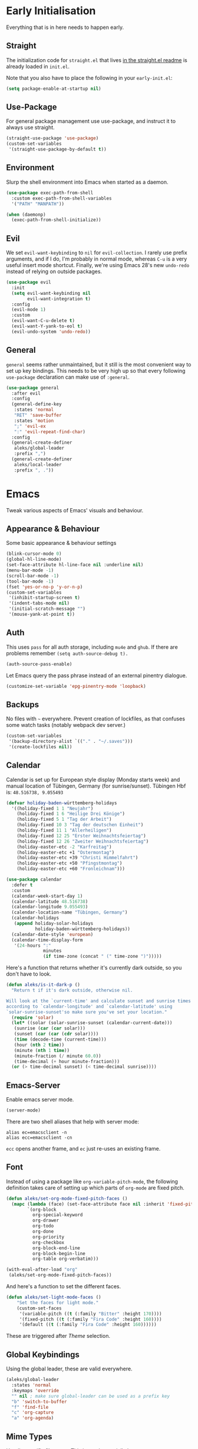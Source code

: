 * Early Initialisation

Everything that is in here needs to happen early.

** Straight
The initialization code for =straight.el= that lives [[https://github.com/raxod502/straight.el#getting-started][in the straight.el readme]] is already loaded in =init.el=.

Note that you also have to place the following in your =early-init.el=:

#+begin_src emacs-lisp :tangle no
  (setq package-enable-at-startup nil)
#+end_src

** Use-Package

For general package management use use-package, and instruct it to always use straight.

#+begin_src emacs-lisp
  (straight-use-package 'use-package)
  (custom-set-variables
   '(straight-use-package-by-default t))
#+end_src

** Environment

Slurp the shell environment into Emacs when started as a daemon.

#+begin_src emacs-lisp
  (use-package exec-path-from-shell
    :custom exec-path-from-shell-variables
    '("PATH" "MANPATH"))

  (when (daemonp)
    (exec-path-from-shell-initialize))
#+end_src

** Evil

We set =evil-want-keybinding= to =nil= for =evil-collection=. I rarely use prefix arguments, and if I do, I'm probably in normal mode, whereas =C-u= is a very useful insert mode shortcut. Finally, we're using Emacs 28's new =undo-redo= instead of relying on outside packages.

#+begin_src emacs-lisp
  (use-package evil
    :init
    (setq evil-want-keybinding nil
          evil-want-integration t)
    :config
    (evil-mode 1)
    :custom
    (evil-want-C-u-delete t)
    (evil-want-Y-yank-to-eol t)
    (evil-undo-system 'undo-redo))
#+end_src

** General
=general= seems rather unmaintained, but it still is the most convenient way to set up key bindings. This needs to be very high up so that every following =use-package= declaration can make use of =:general=.

#+begin_src emacs-lisp
  (use-package general
    :after evil
    :config
    (general-define-key
     :states 'normal
     "RET" 'save-buffer
     :states 'motion
     ";" 'evil-ex
     ":" 'evil-repeat-find-char)
    :config
    (general-create-definer
     aleks/global-leader
     :prefix ",")
    (general-create-definer
     aleks/local-leader
     :prefix ", ."))
#+end_src

* Emacs

Tweak various aspects of Emacs' visuals and behaviour.

** Appearance & Behaviour

Some basic appearance & behaviour settings

#+begin_src emacs-lisp
  (blink-cursor-mode 0)
  (global-hl-line-mode)
  (set-face-attribute hl-line-face nil :underline nil)
  (menu-bar-mode -1)
  (scroll-bar-mode -1)
  (tool-bar-mode -1)
  (fset 'yes-or-no-p 'y-or-n-p)
  (custom-set-variables
   '(inhibit-startup-screen t)
   '(indent-tabs-mode nil)
   '(initial-scratch-message "")
   '(mouse-yank-at-point t))
#+end_src

** Auth
This uses =pass= for all auth storage, including =mu4e= and =ghub=. If there are problems remember =(setq auth-source-debug t).=

#+begin_src emacs-lisp
  (auth-source-pass-enable)
#+end_src

Let Emacs query the pass phrase instead of an external pinentry dialogue.

#+begin_src emacs-lisp
  (customize-set-variable 'epg-pinentry-mode 'loopback)
#+end_src

** Backups

No files with =~= everywhere. Prevent creation of lockfiles, as that confuses some watch tasks (notably webpack dev server.)

#+BEGIN_SRC emacs-lisp
  (custom-set-variables
   '(backup-directory-alist `(("." . "~/.saves")))
   '(create-lockfiles nil))
#+END_SRC

** Calendar
Calendar is set up for European style display (Monday starts week) and manual location of Tübingen, Germany (for sunrise/sunset).
Tübingen Hbf is: =48.516738, 9.055493=

#+BEGIN_SRC emacs-lisp
  (defvar holiday-baden-württemberg-holidays
    '((holiday-fixed 1 1 "Neujahr")
      (holiday-fixed 1 6 "Heilige Drei Könige")
      (holiday-fixed 5 1 "Tag der Arbeit")
      (holiday-fixed 10 3 "Tag der deutschen Einheit")
      (holiday-fixed 11 1 "Allerheiligen")
      (holiday-fixed 12 25 "Erster Weihnachtsfeiertag")
      (holiday-fixed 12 26 "Zweiter Weihnachtsfeiertag")
      (holiday-easter-etc -2 "Karfreitag")
      (holiday-easter-etc +1 "Ostermontag")
      (holiday-easter-etc +39 "Christi Himmelfahrt")
      (holiday-easter-etc +50 "Pfingstmontag")
      (holiday-easter-etc +60 "Fronleichnam")))
  
  (use-package calendar
    :defer t
    :custom
    (calendar-week-start-day 1)
    (calendar-latitude 48.516738)
    (calendar-longitude 9.055493)
    (calendar-location-name "Tübingen, Germany")
    (calendar-holidays
     (append holiday-solar-holidays
             holiday-baden-württemberg-holidays))
    (calendar-date-style 'european)
    (calendar-time-display-form
     '(24-hours ":"
                minutes
                (if time-zone (concat " (" time-zone ")")))))
  
#+END_SRC

Here's a function that returns whether it's currently dark outside, so you don't have to look.

#+begin_src emacs-lisp
  (defun aleks/is-it-dark-p ()
    "Return t if it's dark outside, otherwise nil.

  Will look at the `current-time' and calculate sunset and sunrise times
  according to `calendar-longitude' and `calendar-latitude' using
  `solar-sunrise-sunset'so make sure you've set your location."
    (require 'solar)
    (let* ((solar (solar-sunrise-sunset (calendar-current-date)))
	 (sunrise (car (car solar)))
	 (sunset (car (car (cdr solar))))
	 (time (decode-time (current-time)))
	 (hour (nth 2 time))
	 (minute (nth 1 time))
	 (minute-fraction (/ minute 60.0))
	 (time-decimal (+ hour minute-fraction)))
    (or (> time-decimal sunset) (< time-decimal sunrise))))
#+end_src

** Emacs-Server

Enable emacs server mode.

#+begin_src emacs-lisp
  (server-mode)
#+end_src

There are two shell aliases that help with server mode:

#+begin_src shell
  alias ec=emacsclient -n
  alias ecc=emacsclient -cn
#+end_src

=ecc= opens another frame, and =ec= just re-uses an existing frame.
** Font

Instead of using a package like =org-variable-pitch-mode=, the
following definition takes care of setting up which parts of
=org-mode= are fixed pitch.

#+begin_src emacs-lisp
  (defun aleks/set-org-mode-fixed-pitch-faces ()
    (mapc (lambda (face) (set-face-attribute face nil :inherit 'fixed-pitch))
          `(org-block
            org-special-keyword
            org-drawer
            org-todo
            org-done
            org-priority
            org-checkbox
            org-block-end-line
            org-block-begin-line
            org-table org-verbatim)))

  (with-eval-after-load "org"
   (aleks/set-org-mode-fixed-pitch-faces))
#+end_src

And here's a function to set the different faces.

#+begin_src emacs-lisp
  (defun aleks/set-light-mode-faces ()
      "Set the faces for light mode."
      (custom-set-faces
       '(variable-pitch ((t (:family "Bitter" :height 170))))
       '(fixed-pitch ((t (:family "Fira Code" :height 160))))
       '(default ((t (:family "Fira Code" :height 160))))))
#+end_src

These are triggered after [[Theme]] selection.

** Global Keybindings

Using the global leader, these are valid everywhere.

#+begin_src emacs-lisp
  (aleks/global-leader
    :states 'normal
    :keymaps 'override
    "" nil ; make sure global-leader can be used as a prefix key
    "b" 'switch-to-buffer
    "f" 'find-file
    "c" 'org-capture
    "a" 'org-agenda)
#+end_src



** Mime Types

Handle specific file types. This is used especially by =ein-python=.

#+begin_src emacs-lisp
  (custom-set-variables
   '(mailcap-user-mime-data
     '((viewer . "eog %s")
       (type . "image/.*"))))
#+end_src

** Mode Line

An experimental minimalist modeline. I've always been too lazy to write my own.

#+begin_src emacs-lisp
  (use-package nano-modeline
    :straight (:type git :host github :repo "rougier/nano-modeline")
    :config (nano-modeline-mode)
    :custom (nano-modeline-position 'bottom))
#+end_src

** Text buffers

When reading text, the buffer shouldn't get too wide. Olivetti mode takes care of that.

#+begin_src emacs-lisp
  (use-package olivetti)
#+end_src

Text mode buffers have spell check enabled, are narrowed, and use variable pitch and word wrap.

#+begin_src emacs-lisp
  (defun aleks/text-mode-hook ()
    (flyspell-mode)
    (visual-line-mode)
    (variable-pitch-mode)
    (olivetti-mode))
  
  (add-hook 'text-mode-hook 'aleks/text-mode-hook)
#+end_src

** Theme

Use Prot's awesome Modus theme, vivendi by default. They're built-in
to Emacs now, but we're loading the latest version here.

#+begin_src emacs-lisp
  (use-package modus-themes
    :init
    ;; Add all your customizations prior to loading the themes
    (setq modus-themes-italic-constructs t
          modus-themes-bold-constructs t
          modus-themes-region '(bg-only no-extend)
          modus-themes-scale-headings t
          modus-themes-slanted-constructs t
          modus-themes-scale-1 1.1
          modus-themes-scale-2 1.2
          modus-themes-scale-3 1.3
          modus-themes-scale-4 1.4
          modus-themes-scale-5 1.5)

    ;; Load the theme files before enabling a theme
    (modus-themes-load-themes)
    :config
    (modus-themes-load-vivendi)
    (aleks/set-light-mode-faces))
#+end_src

** Utility functions

*** Append to =org-babel-load-languages=

I'd like to append to =org-babel-load-languages= right from a =use-package= =:config= declaration, to keep configuration neat. The following macro loads the Org Babel definition and appends it to =org-babel-load-languages=, instead of overwriting the content of the variable. Accepts a list in the form ='((R . t))=.

#+begin_src emacs-lisp
  (defmacro aleks/org-babel-load-languages (list)
    "Load the language definitions in LIST and add them to `org-babel-load-languages'."
    `(org-babel-do-load-languages
      'org-babel-load-languages
      (append org-babel-load-languages ,list)))
#+end_src

* Major Modes

A list of supported major modes and their configuration.

** CSS
#+BEGIN_SRC emacs-lisp
  (use-package css-mode
    :mode "\\.css$"
    :custom (css-indent-offset 2))
  (use-package scss-mode
    :mode ("\\.scss$" "\\.sass$"))
#+END_SRC

** CSV

#+BEGIN_SRC emacs-lisp
  (use-package csv-mode
    :mode "\\.[ct]sv$")
#+END_SRC

** Docker

#+BEGIN_SRC emacs-lisp
  (use-package dockerfile-mode :mode "Dockerfile")
#+END_SRC

** Fish

#+BEGIN_SRC emacs-lisp
  (use-package fish-mode
    :mode "\\.fish$")
#+END_SRC

** Graphql

#+BEGIN_SRC emacs-lisp
  (use-package request)

  (use-package graphql-mode
    :load-path "~/src/graphql-mode/"
    :mode "\\.graphql$"
    :custom (graphql-indent-level 4))
#+END_SRC

** Graphviz

Add =graphviz-dot-mode= to facilitate writing of graphviz graphs

#+begin_src emacs-lisp
  (use-package graphviz-dot-mode)
#+end_src

Also add =ob-dot= to embed graphs in Org mode

#+begin_src emacs-lisp
  (aleks/org-babel-load-languages '((dot . t)))
#+end_src

** Groovy

#+BEGIN_SRC emacs-lisp
  (use-package groovy-mode
    :mode "build\\.gradle" "\\.groovy$")
#+END_SRC


** Haskell

#+BEGIN_SRC emacs-lisp
  (use-package haskell-mode
    :mode "\\.hs$")
#+END_SRC

** Json
#+BEGIN_SRC emacs-lisp
  (use-package json-mode
    :mode "\\.json$"
    :config
    (add-to-list 'flycheck-disabled-checkers 'json-python-json))
#+END_SRC

** Kotlin

Only basic support :(

#+BEGIN_SRC emacs-lisp
  (use-package kotlin-mode
    :mode "\\.kt$")
#+END_SRC

** Ledger

The function =browse-amazon-history-at-point= is useful to get to the Amazon order number from the bank statement itself. Helps with categorisation.

#+BEGIN_SRC emacs-lisp
  (defun browse-amazon-history-at-point ()
    "Open amazon.de order history.  The search term is `thing-at-point'."
    (interactive)
    (browse-url (concat "https://www.amazon.de/gp/your-account/order-history/?search=" (thing-at-point 'symbol 'no-props))))

  (use-package ledger-mode
    :mode "hledger\\.journal$" "\\.ledger$"
    :general
    (aleks/local-leader :states 'normal :keymaps 'ledger-mode-map
             "a" 'browse-amazon-history-at-point
             "p" 'browse-paypal-history-at-point))

  (use-package flycheck-ledger
    :after flycheck ledger-mode)
#+END_SRC

** Lua

#+BEGIN_SRC emacs-lisp
  (use-package lua-mode
    :mode "\\.lua$"
    :interpreter "lua")
#+END_SRC

** Markdown

#+BEGIN_SRC emacs-lisp
  (use-package markdown-mode
    :mode "\\.md$"
    :custom (markdown-fontify-code-blocks-natively t))
#+END_SRC

** Org

Loading org already happened in =init.el=.

*** Agenda

The most important files get their own variables.

#+begin_src emacs-lisp
  (defcustom org-directory (concat (file-name-as-directory (getenv "HOME")) "org") "Org directory.")
  (defcustom my-org-main-file (concat (file-name-as-directory org-directory) "main.org") "Personal Org agenda file.")
  (defcustom my-org-work-file (concat (file-name-as-directory org-directory) "work.org") "Professional Org agenda file.")
#+end_src

Add diary and agenda files.

#+begin_src emacs-lisp
  (custom-set-variables
   '(org-agenda-include-diary t)
   '(org-agenda-files `(,my-org-main-file ,my-org-work-file))
   '(diary-file (concat (file-name-as-directory org-directory) "diary")))
#+end_src

*** Babel

Tangle every block by default.

#+begin_src emacs-lisp
  (add-to-list 'org-babel-default-header-args '(:tangle . "yes"))
#+end_src

Redisplay images after code block evaluation. Handy if the result of your computation is an image: it'll pop up immediately.

#+begin_src emacs-lisp
  (add-hook 'org-babel-after-execute-hook 'org-redisplay-inline-images)
#+end_src

*** Capture

Capture templates:

#+begin_src emacs-lisp
  (defun join-lines (strings)
    "Join STRINGS with newlines."
    (string-join strings "\n"))
  (customize-set-variable
   'org-capture-templates
   `(("c" "Add to today" entry
      (file+regexp my-org-main-file "Week [0-9][0-9]?")
      ,(join-lines
        '("* TODO %?"
          "SCHEDULED: %t"
          ":PROPERTIES:"
          ":CREATED: %U"
          ":END:"
          "")))
     ("W" "Plan Week" entry (file my-org-main-file)
      ,(join-lines
        '("* Week %(aleks/get-next-week-number)"
          "** TODO Prepare Cat Meds"
          "** TODO Clean Bathroom"
          "** TODO Weekly Review"
          "** TODO Vacuum & Mop"
          "** TODO Make Yogurt"
          "** TODO Feed Sourdough")))
     ("s" "Add task to sprint" entry
      (file+headline my-org-work-file "Tasks")
      ,(join-lines
        '("* TODO %?"
          "SCHEDULED: %t"
          ":PROPERTIES:"
          ":CREATED: %U"
          ":REFERENCE: %f"
          ":END:"
          ""
          "%i")))
     ("j" "Add MP Jira ticket" entry
      (file+headline my-org-work-file "Tasks")
      ,(join-lines
        '("* TODO %(xjira-org-capture-issue \"KNUTH\") %(xjira-get 'issue) %(xjira-get 'title)"
          "SCHEDULED: %t"
          ":PROPERTIES:"
          ":REFERENCE: %(eval xjira-host)/browse/%(xjira-get 'issue)"
          ":Reporter: %(xjira-get 'reporter)"
          ":Parent: [[%(eval xjira-host)/browse/%(xjira-get 'parent)][%(xjira-get 'parent-title)]]"
          ":END:"
          ""
          "%(xjira-get 'description)")))
     ("m" "Add meeting" entry
      (file+headline my-org-work-file "Meetings")
      ,(join-lines
        '("* MEET %?"
          "SCHEDULED: %^T"
          ":PROPERTIES:"
          ":REFERENCE:"
          ":END:")))
     ("S" "Sprint" entry (file my-org-work-file)
      ,(join-lines
        '("* Sprint %^{Title}"
          "** Meetings"
          "*** MEET Sprint Review"
          "SCHEDULED: %(aleks/org-active-timestamp-from-gregorian (aleks/next-sprint-review-day) '(15 30))"
          "*** MEET Retro"
          "SCHEDULED: %(aleks/org-active-timestamp-from-gregorian (aleks/next-sprint-planning-day) '(9 00))"
          "*** MEET Next sprint SP1"
          "SCHEDULED: %(aleks/org-active-timestamp-from-gregorian (aleks/next-sprint-planning-day) '(10 00))"
          "*** MEET Next sprint SP2"
          "SCHEDULED: %(aleks/org-active-timestamp-from-gregorian (aleks/next-sprint-planning-day) '(13 00))"
          "** Tasks"
          "*** TODO Update Metrics"
          "SCHEDULED: %(aleks/org-active-timestamp-from-gregorian (aleks/monday-this-week (aleks/next-sprint-review-day)))"
          ":PROPERTIES:"
          ":REFERENCE: %(eval team-integration-metrics-sheet-link)"
          ":END:"
          "%i%?")))))
#+end_src

*** Citations

Only works with the new (as of summer 2021) org citation support.

#+begin_src emacs-lisp
  (defvar aleks/global-bibliography-files '("~/doc/lib/bib/main.bib"))
  (custom-set-variables
   '(org-cite-global-bibliography aleks/global-bibliography-files))
#+end_src

We install =citeproc= to get the CSL backend.

#+begin_src emacs-lisp
  (use-package citeproc
    :config
    (require 'oc-csl))
#+end_src

We set the export backend to biblatex for latex.

#+begin_src emacs-lisp
  (custom-set-variables
   '(org-cite-export-processors
     '((latex biblatex)
       (t csl))))
#+end_src

*** Contrib

=org-contrib= is its own repo now, so we need to make it available.

#+begin_src emacs-lisp
  (use-package org-contrib
    :config
    (require 'ox-confluence))
#+end_src

*** Customisation

And we set a lot of configuration options for org.

#+begin_src emacs-lisp
  (custom-set-variables
   '(org-tags-column 0) ; alignment broken with variable pitch
   '(org-confirm-babel-evaluate nil) ; don't prompt when evaluating
   '(org-startup-folded t)
   '(org-hide-emphasis-markers t)
   '(org-babel-confirm-evaluate nil)
   '(org-log-into-drawer t)
   '(org-image-actual-width nil) ; Take the width from ORG_ATTRs
   '(org-outline-path-complete-in-steps nil) ; use a flat list instead of hierarchichal steps
   '(org-refile-targets
     '((nil . (:maxlevel . 4)))) ; don't descend more than 4 levels when refiling
   '(org-footnote-section nil)) ; place footnotes in same section
#+end_src

*** Export

Enable export back ends not enabled by default.

#+begin_src emacs-lisp
  (require 'org)
  (customize-set-variable
   'org-export-backends (append org-export-backends '(md)))
#+end_src

*** Evil

The agenda is a pain with evil.

#+begin_src emacs-lisp
  (use-package evil-org
    :config
    (require 'evil-org-agenda)
    (evil-org-agenda-set-keys))
#+end_src

*** Indentation

Indent mode keeps leading spaces out of org text files.

#+begin_src emacs-lisp
  (add-hook 'org-mode-hook #'org-indent-mode)
#+end_src

*** Inline Latex

Render inline LaTeX fragments somewhat bigger, to match the font size.
#+begin_src emacs-lisp
  (plist-put org-format-latex-options :scale 2)
#+end_src

*** Keybindings
**** General

#+begin_src emacs-lisp
  (aleks/local-leader
    :states 'normal
    :keymaps 'org-mode-map
    "'" 'org-edit-special
    "i" 'org-insert-structure-template
    "o" 'org-open-at-point
    "h" 'org-promote-subtree
    "l" 'org-demote-subtree
    "a" 'org-archive-subtree
    "s" 'org-schedule
    "d" 'org-deadline
    "e" 'org-set-effort
    "c c" 'org-clock-in
    "c i" 'org-clock-in
    "c o" 'org-clock-out
    "c g" 'org-clock-goto
    "c x" 'org-clock-cancel)
#+end_src

**** Edit Special

A quicker shortcut for editing special environments in =org=.

#+begin_src emacs-lisp
  (aleks/global-leader :states 'normal :keymaps 'org-mode-map
    "'" 'org-edit-special)
#+end_src

Interaction with special edits.

#+begin_src emacs-lisp
  (general-define-key
   :states 'normal
   :definer 'minor-mode
   :keymaps 'org-src-mode
   "<return>" 'org-edit-src-exit
   "<backspace>" 'org-edit-src-abort)
#+end_src

*** Reveal

#+BEGIN_SRC emacs-lisp
  (use-package ox-reveal
    :custom
    (org-reveal-root "file:///home/aleks/src/talks/reveal.js-4.1.0")
    (org-reveal-hlevel 2))
  (use-package htmlize)
#+END_SRC

*** Visuals

Prettier lists, by substituting bullet points for list item markers.

#+BEGIN_SRC emacs-lisp
  (font-lock-add-keywords
   'org-mode
   '(("^ *\\([-]\\) "
      (0 (prog1 () (compose-region
                    (match-beginning 1)
                    (match-end 1)
                    "•"))))))
#+END_SRC

This hides heading bullets for a cleaner look.

#+BEGIN_SRC emacs-lisp
  (use-package org-bullets
    :hook
    (org-mode . org-bullets-mode)
    :custom
    (org-bullets-bullet-list '(" "))
    (org-fontify-whole-heading-line t)
    (org-pretty-entities t))
#+END_SRC

Org-appear allows easy editing of inline markup when it's hidden.

#+begin_src emacs-lisp
  (use-package org-appear
    :hook (org-mode . org-appear-mode)
    :custom
    (org-appear-autolinks t)
    (org-appear-autosubmarkers t)
    (org-appear-autoemphasis t)
    :straight (org-appear :type git
                :host github
                :repo "awth13/org-appear"))
#+end_src

** PlantUML

=plantuml-mode= doesn't seem actively developed, but then again, PlantUML isn't exactly the latest and greatest either.

#+begin_src emacs-lisp
  (use-package plantuml-mode
    :mode "\\.plantuml\\'"
    :custom
    (plantuml-executable-path "/usr/bin/plantuml")
    (plantuml-default-exec-mode 'executable)
    (org-plantuml-jar-path "/usr/share/plantuml/plantuml.jar")
    :init
    (add-to-list 'org-src-lang-modes '("plantuml" . plantuml))
    (org-babel-do-load-languages 'org-babel-load-languages '((plantuml . t))))
#+end_src

** Protobuf

For Google's =.proto= spec files

#+begin_src emacs-lisp
  (use-package protobuf-mode)

  (defconst aleks/protobuf-style
    '((c-basic-offset . 2)
      (indent-tabs-mode . nil)))

  (add-hook 'protobuf-mode-hook
    (lambda () (c-add-style "mp-protobuf-style" aleks/protobuf-style t)))
#+end_src

** Python

LSP support with MS's server:

#+begin_src emacs-lisp
  (use-package lsp-python-ms
    :custom (lsp-python-ms-auto-install-server t)
    :hook (python-mode . lsp))
#+end_src

Jupyter notebook support (mainly for org.)

#+begin_src emacs-lisp
  (use-package ein
    :custom
    (ein:output-area-inlined-images t)
    :config
    (aleks/org-babel-load-languages '((ein . t))))
#+end_src

Add =elpy=

#+begin_src emacs-lisp
  (use-package elpy
    :defer t
    :init
    (advice-add 'python-mode :before 'elpy-enable))
#+end_src

** R

#+begin_src emacs-lisp
  (use-package ess
    :config
    (aleks/org-babel-load-languages '((R . t))))
#+end_src

** REST

Rest client with org support.

#+begin_src emacs-lisp
  (use-package restclient
    :mode "\\.rest$")

  (use-package ob-restclient
    :after (restclient)
    :config
    (aleks/org-babel-load-languages '((restclient . t))))
#+end_src

** Rust

Rustic mode works well with =rust-analyzer=. Format on save is done with [[Apheleia]] via =rustfmt=.

#+begin_src emacs-lisp
  (use-package rustic
    :hook
    (rustic-mode . lsp)
    :custom
    (rustic-lsp-server 'rust-analyzer)
    (lsp-rust-server 'rust-analyzer)
    (lsp-rust-analyzer-server-command '("~/.local/bin/rust-analyzer")))
#+end_src

** Typescript

Syntax highlighting via tree-sitter.

#+begin_src emacs-lisp
  (use-package typescript-mode
    :hook
    (typescript-mode . lsp)
    :mode "\\.tsx?\\'"
    :custom
    (typescript-indent-level 2))
#+end_src

When looking up React functional components, LSP returns React type signatures from React's own definitions in addition to the definition of the component itself. I'm not terribly interested in those, so we filter them out with a crude heuristic (a certain verbatim type signature and file location).

LSP lacks a general entrypoint to filter these out. See [[https://github.com/emacs-lsp/lsp-mode/issues/2103][this issue]].

#+begin_src emacs-lisp
  (require 'cl-seq)
  (require 'eieio)
  (require 'xref)

  (defun aleks/xref-react-type-definition-p (item)
    "Return t if `item' is a React type definition."
    (and
     (string-match-p "ReactElement<any, any>" (xref-item-summary item))
     (string-suffix-p "@types/react/index.d.ts" (xref-file-location-file (xref-item-location item)))))

  (defun aleks/filter-react-type-definitions (items)
    "Remove React FunctionComponent type definitions from xref-items."
    (cl-remove-if #'aleks/xref-react-type-definition-p items))

  (advice-add 'lsp--locations-to-xref-items :filter-return #'aleks/filter-react-type-definitions)
#+end_src

There's experimental support for inlay hints in typescript language server. The enum inlay hints are so far causing the language server to error out quite often, so they're disabled.

#+begin_src emacs-lisp
  (use-package lsp-mode
    :defer t
    :custom
    (lsp-javascript-display-inlay-hints t)
    (lsp-javascript-display-enum-member-value-hints nil)
    (lsp-javascript-display-parameter-type-hints t)
    (lsp-javascript-display-parameter-name-hints t)
    (lsp-javascript-display-return-type-hints t)
    (lsp-javascript-display-property-declaration-type-hints t)
    (lsp-javascript-display-variable-type-hints t)
    :init
    (set-face-attribute
     'lsp-javascript-inlay-face nil
     :inherit 'variable-pitch
     :foreground "#a8a8a8"
     :height 0.9))
#+end_src

** YAML

#+BEGIN_SRC emacs-lisp
  (use-package yaml-mode :mode "\\.ya?ml$")
#+END_SRC

* Utilities

Various add-ons outside of major mode functionality and Emacs core functionality.

** Apheleia (Auto-format on save)
Use [[https://github.com/raxod502/apheleia][Apheleia]] for on-save-actions, e.g. =prettier=, =black=, =rustfmt=.

=rustfmt= isn't supported out of the box. I've opened a [[https://github.com/raxod502/apheleia/pull/45][PR]]. In the meantime, we define our own.

#+begin_src emacs-lisp
  (use-package apheleia
    :straight (apheleia :type git
                        :host github
                        :repo "raxod502/apheleia")
    :config
    (apheleia-global-mode +1)
    (add-to-list 'apheleia-formatters
                 '(rustfmt  . ("rustfmt" "--unstable-features" "--skip-children" "--quiet" "--emit" "stdout" file)))
    (add-to-list 'apheleia-mode-alist
                 '(rustic-mode . rustfmt)))
#+end_src

** Avy

Jump to arbitrary points in the buffer

#+begin_src emacs-lisp
  (use-package avy
    :custom (avy-all-windows 'all-frames)
    :general
    (:states 'normal
             "g l" 'avy-goto-line
             "g c" 'avy-goto-char))
#+end_src

** Beacon
#+BEGIN_SRC emacs-lisp
  (use-package beacon
    :config
    (beacon-mode 1)
    :custom
    (beacon-blink-delay 0.15)
    (beacon-blink-duration 0.15))
#+END_SRC

** Calculate Sprints

A utility function to calculate the next sprint review's date (usually) from today.

Note that we have to wrap =calendar-day-of-week= even though I've already set =calendar-week-start-day= to =1=, because weekdays are always 0-indexed at Sunday.

#+begin_src emacs-lisp
  (require 'calendar)
  (require 'cal-dst)
  (require 'cal-iso)

  (defun aleks/calendar-day-of-week (arg)
    "Get the day of week for ARG, European style.

  0 for Monday, … 6 for Sunday."
    (let ((anglo-day-of-week (calendar-day-of-week arg)))
      (if (= 0 anglo-day-of-week)
          6
        (- anglo-day-of-week 1))))

  (defun aleks/get-next-week-number ()
    "Return next week's ISO week number, based on `calendar-current-date'."
    (let* ((monday (aleks/monday-this-week (calendar-current-date)))
           (monday-next-week (+ (calendar-absolute-from-gregorian monday) 7))
           (monday-midnight-next-week (calendar-time-from-absolute monday-next-week 0)))
      (format-time-string "%U"  monday-midnight-next-week t)))

  (defun aleks/monday-this-week (&optional origin)
    "Returns the date of the week's monday relative to ORIGIN."
    (let ((start-date (if origin origin (calendar-current-date))))
      (calendar-gregorian-from-absolute
       (- (calendar-absolute-from-gregorian start-date)
          (aleks/calendar-day-of-week start-date)))))

  (defun aleks/next-sprint-review-day (&optional origin)
    "Get the next sprint review (Wednesday in 2 weeks) from ORIGIN or today.

  Returns a calendar date '(MM DD YYYY)."
    (calendar-gregorian-from-absolute
     (+ 2 14 (calendar-absolute-from-gregorian (aleks/monday-this-week origin)))))

  (defun aleks/next-sprint-planning-day (&optional origin)
    "Get the next day after the sprint review from ORIGIN or today.

  Returns a calendar date '(MM DD YYYY)."
    (calendar-gregorian-from-absolute
     (+ 1 (calendar-absolute-from-gregorian
           (aleks/next-sprint-review-day origin)))))

  (defun aleks/org-active-timestamp-from-gregorian (date &optional time)
    "Formats an active org-timestamp from DATE and TIME.

  DATE is the format of `calendar-current-date' time is a list
  '(HH MM) in 24-hour format."
    (let ((seconds (if time
                       (+ (* 60 (nth 1 time)) (* 3600 (car time)))
                     0)))
      (format-time-string
       (if (= seconds 0) "<%Y-%m-%d %a>" "<%Y-%m-%d %a %H:%M>")
       (calendar-time-from-absolute
        (calendar-absolute-from-gregorian date)
        seconds)
       t)))
#+end_src

** Corfu (Completion)

An alternative to =company=.

#+begin_src emacs-lisp
  (use-package corfu
    :custom
    (corfu-auto t)
    (corfu-auto-delay 0.1)
    (corfu-auto-prefix 0)
    (corfu-quit-no-match 'separator)
    (completion-styles '(basic))
    :init
    (global-corfu-mode))

  (use-package kind-icon
    :after corfu
    :custom
    (kind-icon-default-face 'corfu-default)
    :config
    (add-to-list 'corfu-margin-formatters #'kind-icon-margin-formatter))

  (use-package emacs
    :init
    (setq completion-cycle-threshold 3)
    (setq read-extended-command-predicate
          #'command-completion-default-include-p))
#+end_src

** Consult

#+begin_src emacs-lisp
  (use-package consult
    :general
    (aleks/global-leader :states 'normal "b" 'consult-buffer))
#+end_src

** Diff-hl

Display git diff hint in the gutter.

#+BEGIN_SRC emacs-lisp
  (use-package diff-hl
    :hook (magit-post-refresh . diff-hl-magit-post-refresh)
    :config (global-diff-hl-mode)
    :custom (diff-hl-side 'right))
#+END_SRC

** Editorconfig

Read =.editorconfig= files and adjust settings correspondingly.

#+BEGIN_SRC emacs-lisp
  (use-package editorconfig
    :config (editorconfig-mode 1))
#+END_SRC

** Embark
#+begin_src emacs-lisp :tangle no
  (use-package embark
    :general
    ("C-<return>" 'embark-act)
    (aleks/local-leader 'normal "." 'embark-act))
#+end_src

** Emojis
You know you want it, too. 😼 Using =emojify= mostly for Emoji insertion. Display via Noto Color Emoji font. Enable Emojify mode for github style emojis in Forge Post mode.

#+begin_src emacs-lisp
  (set-fontset-font t 'symbol "Noto Color Emoji")
  (set-fontset-font t 'symbol "Symbola" nil 'append)
  
  (use-package emojify
    :hook (forge-post-mode . emojify-mode))
#+end_src

** Evil Collection

With crowd sourced bindings for various packages:

#+begin_src emacs-lisp
  (use-package evil-collection
    :init
    (setq evil-collection-outline-bind-tab-p t)
    :after evil
    :config
    (evil-collection-init
     '(calendar
       flycheck
       magit
       mu4e
       mu4e-conversation
       outline
       rg
       xref)))
#+end_src

** Evil Extensions

Surround bindings for text objects (e.g. =c s b [=.)

#+begin_src emacs-lisp
  (use-package evil-surround
    :config
    (global-evil-surround-mode t))
#+end_src

Swap text objects with one command.  (e.g. =g x w=)

#+begin_src emacs-lisp
  (use-package evil-exchange
    :config (evil-exchange-install))
#+end_src

** Extract Issue Numbers from Branch
Insert the current ticket number if we're on a =KNUTH= feature branch.

#+begin_src emacs-lisp
  (defun buffer-insert-at-end (string)
    "Insert STRING at the maximal point in a buffer."
    (save-excursion
      (goto-char (point-max))
      (end-of-line)
      (insert ?\n string)
      (unless (string-suffix-p "\n" string)
        (insert ?\n))))

  (defun get-knuth-number-from-string (string)
    "Return KNUTH issue number from STRING.
  Return nil if STRING does not contain a KNUTH issue.
  STRING may be nil."
    (if (and string (string-match "\\(KNUTH-[[:digit:]]\+\\)" string))
        (match-string 1 string)
      nil))

  (defun insert-knuth-ticket-number-from-branch ()
    "If we're on a KNUTH feature branch, insert the ticket number."
    (interactive)
    (let ((knuth (get-knuth-number-from-string (magit-get-current-branch))))
      (if (and knuth (not (buffer-line-matches-p (concat "^" knuth)))) (buffer-insert-at-end knuth))))

  (defun buffer-line-matches-p (needle)
    "Return t if the last line matches NEEDLE.
  Ignores comments"
    (save-excursion
      (goto-char 0)
      (search-forward-regexp needle nil 'noerror)))

  (add-hook 'git-commit-setup-hook 'insert-knuth-ticket-number-from-branch)
#+end_src

** Flycheck

#+BEGIN_SRC emacs-lisp
  (use-package flycheck
    :config (global-flycheck-mode))
#+END_SRC

*** Checkdoc in org src edit buffers
=checkdoc= will insist on headers, footers, commentary sections etc. in all your elisp code, including code that's opened with =org-src-edit=, which makes no sense at all. The corresponding function is =checkdoc-comments= and it runs whenever =buffer-file-name= is set. Org src edit buffers do set a file name, so =checkdoc= happily checks their comments. There's no way to exclude just one kind of check, so we just disable checkdoc in =org-src-edit= buffers.

#+begin_src emacs-lisp
  (defun disable-checkdoc ()
    (setq-local flycheck-disabled-checkers '(emacs-lisp-checkdoc)))
  (add-hook 'org-src-mode-hook 'disable-checkdoc)
#+end_src

** Guess-Language

This guesses the language a text is in per-paragraph. This means that you can code switch in your prose writing without having half the text turn up bright red (and *with* functioning spell-check in all languages.)

Currently, only German and English are supported here, as I don't write much else with Emacs.

#+begin_src emacs-lisp
  (use-package guess-language
    :hook (text-mode . (lambda () (guess-language-mode 1)))
    :custom
    (guess-language-languages '(en de))
    (guess-language-langcodes '((en . ("en_GB" "English"))
                                (de . ("de_DE" "German")))))
#+end_src

** LSP

Language Server Protocol support using =lsp-mode=. =read-process-output-max= is set so larger LSP JSON payloads can be processed by Emacs.

#+begin_src emacs-lisp
  (use-package lsp-mode
    :custom
    (read-process-output-max (* 1024 1024))
    (lsp-eslint-validate '("typescript" "svelte"))
    :general
    (:states
     'normal
     "M-RET" 'lsp-execute-code-action))
#+end_src

LSP Ui provides action overlays and other goodies, but can get somewhat intrusive.

#+begin_src emacs-lisp
  (use-package lsp-ui)
#+end_src

** Magit

The best =git= porcelain ever.

#+begin_src emacs-lisp
  (use-package magit
    :general
    (aleks/global-leader
      :states 'normal
      "g s" 'magit-status
      "g f" 'magit-file-dispatch
      "g b" 'magit-blame))
#+end_src

Integration for Github.

#+begin_src emacs-lisp
  (use-package forge
    :after magit)
#+end_src

** Move File and Buffer

Adapted from this [[https://stackoverflow.com/questions/384284/how-do-i-rename-an-open-file-in-emacs][StackOverflow answer]].

#+begin_src emacs-lisp
  (defun rename-file-and-buffer (new-name)
    "Renames both current buffer and file it's visiting to NEW-NAME."
    (interactive "sNew name: ")
    (let ((name (buffer-name))
          (filename (buffer-file-name)))
      (if (buffer-modified-p)
          (message "Buffer is modified, save it first.")
        (if (not filename)
            (message "Buffer '%s' is not visiting a file." name)
          (if (get-buffer new-name)
              (message "A buffer named '%s' already exists." new-name)
            (progn
              (rename-file filename new-name 1)
              (rename-buffer new-name)
              (set-visited-file-name new-name)
              (set-buffer-modified-p nil)))))))
#+end_src

** Mu4e

The context definitions are in =private.org=.

=set-from-line= manages identities: always answer with the =to:= email address when it's to one of my private email addresses. Manage mailing list identities separately (I know of no automatic way, unfortunately.)

#+begin_src emacs-lisp
  (defun aleks/set-from-line ()
    "Set From: address based on To: address of original email.  Also set mailing list addresses."
    (when mu4e-compose-parent-message
      (cond
       ((mu4e-message-contact-field-matches mu4e-compose-parent-message :to "aleks.bg")
        (setq user-mail-address (cdr (car (mu4e-message-field mu4e-compose-parent-message :to)))))
       ((mu4e-message-contact-field-matches mu4e-compose-parent-message :list-post "emacs-orgmode")
        (setq user-mail-address "org@list.aleks.bg")))))

  (defun aleks/sequence-to-directory (&rest args)
    "Turn ARGS into a valid path, each item a segment."
    (mapconcat #'file-name-as-directory args nil))

  (use-package mu4e
    :commands mu4e
    :straight (:host github :files ("build/mu4e/*.el") :repo "djcb/mu" :pre-build (("./autogen.sh") ("ninja" "-C" "build")))
    :config
    (aleks/load-org-file "private.org")
    (evil-set-initial-state 'mu4e-headers-mode 'normal)
    (add-to-list 'mu4e-headers-actions '("in browser" . mu4e-action-view-in-browser) t)
    (add-to-list 'mu4e-view-actions '("in browser" . mu4e-action-view-in-browser) t)
    (require 'org-mu4e)
    :hook
    (mu4e-view-mode . aleks/disable-show-trailing-whitespace)
    (mu4e-headers-mode . aleks/disable-show-trailing-whitespace)
    (mu4e-compose-mode . aleks/set-from-line)
    :custom
    (mu4e-mu-binary
     (concat
      (aleks/sequence-to-directory (getenv "HOME") ".emacs.d" "straight" "repos" "mu" "build" "mu")
      "mu"))
    (shr-color-visible-luminance-min 80)
    (mail-user-agent 'mu4e-user-agent)
    (mu4e-update-interval 60)
    (message-send-mail-function 'smtpmail-send-it)
    (mu4e-use-fancy-chars t)
    (mu4e-attachment-dir "~/Downloads")
    (mu4e-view-show-images t)
    (mu4e-headers-fields '((:human-date . 25)
                           (:flags . 6)
                           (:from . 22)
                           (:thread-subject . nil))))
#+END_SRC

** Multi-cursor

Select something visually, hit =R=, and use =n=, =N=, =<return>=  and =<space>= to select other such regions, then edit them all together seamlessly.

#+BEGIN_SRC emacs-lisp
  (use-package evil-multiedit
    :config
    (evil-ex-define-cmd "ie[dit]" 'evil-multiedit-ex-match)
    :general
    (:states 'visual
             "R" 'evil-multiedit-match-all
             "r" 'evil-multiedit-match-and-next)
    (:states 'normal :prefix ", r"
             "r" 'evil-multiedit-match-and-next
             "R" 'evil-multiedit-match-all)
    (:states 'multiedit
             "RET" 'evil-multiedit-toggle-or-restrict-region
             "n" 'evil-multiedit-next
             "N" 'evil-multiedit-prev
             "M-r" 'evil-multiedit-match-all
             "SPC" 'evil-multiedit-match-and-next
             "S-SPC" 'evil-multiedit-match-and-prev))
#+END_SRC

** Org -Journal

An alternative might be to use =org-roam-dailies= but I saw no benefits so far.

#+begin_src emacs-lisp
  (use-package org-journal)
#+end_src

** Org-Ref

I'm using org-cite nowadays, but org-ref still has important goodies.

#+begin_src emacs-lisp
  (use-package org-ref
    :custom
    (reftex-default-bibliography '("~/doc/lib/bib/main.bib"))
    (org-ref-default-bibliography '("~/doc/lib/bib/main.bib"))
    (org-ref-pdf-directory '("~/doc/lib")))
#+end_src

** Org-Roam

Mostly for lecture notes, ideas for talks, but also random thoughts.

#+begin_src emacs-lisp
  (use-package org-roam
    :init
    (setq org-roam-v2-ack t)
    :custom
    (org-roam-directory (file-truename (concat (file-name-as-directory (getenv "HOME")) "org/roam")))
    :config
    (org-roam-setup))
#+end_src

*** UI

Not very useful, except as a motivation to have the network grow.

#+begin_src emacs-lisp
  (use-package org-roam-ui
    :straight
      (:host github :repo "org-roam/org-roam-ui" :branch "main" :files ("*.el" "out"))
      :after org-roam
      :config
      (setq org-roam-ui-sync-theme t
            org-roam-ui-follow t
            org-roam-ui-update-on-save t
            org-roam-ui-open-on-start t))
#+end_src

** Pair Programmer Mode

A mode that eases working with people on code together. It turns on line numbers and also adds a =Co-Authored-By= stanza to every git commit while it is active.

#+begin_src emacs-lisp
  (defvar pair-programming-mode--pair-programmer nil
    "The current pair programmer as (name email)")

  (defun enable-pair-programming-mode ()
    "Set visuals for pair programming mode and prompt for your buddy."
    (global-display-line-numbers-mode 1)
    (let ((pair-programmer (git-commit-read-ident nil)))
      (setq pair-programming-mode--pair-programmer pair-programmer)
      (message (concat "Pair programming with " (car pair-programmer)))))

  (defun disable-pair-programming-mode ()
    "Disable pair programming visuals and settings."
    (setq pair-programming-mode--pair-programmer nil)
    (global-display-line-numbers-mode -1)
    (message "PP mode disabled"))

  (define-minor-mode pair-programming-mode
    "Toggle Pair Programming Mode.
  This prompts for a pair programmer from your current git commit history.
  When you commit with (ma)git, the pair programmer is inserted as a co-author.
  Additionally, line number mode is enabled."
    :group 'pair-programming
    :global t
    :lighter " PP"
    (if pair-programming-mode
        (enable-pair-programming-mode)
      (disable-pair-programming-mode)))

  (defun insert-pair-programmer-as-coauthor ()
    "Insert your pair programer into the current git commit."
    (when (and pair-programming-mode git-commit-mode)
      (pcase pair-programming-mode--pair-programmer
        (`(,name ,email) (git-commit-insert-header "Co-authored-by" name email))
        (_ (error "No pair programmer found or malformed content.")))))

  (add-hook 'git-commit-setup-hook 'insert-pair-programmer-as-coauthor)
#+end_src

** Parentheses

Highlight parentheses in different colours according to their nesting level.

#+begin_src emacs-lisp
  (use-package rainbow-delimiters
      :hook (prog-mode . rainbow-delimiters-mode))
#+end_src

Smartparens to make handling parentheses easier.

#+begin_src emacs-lisp
  (use-package smartparens
    :init
    (require 'smartparens-config)
    :config
    (smartparens-global-mode 1)
    (show-smartparens-global-mode 1)
    :custom
    (smartparens-strict-mode 1)
    (sp-show-pair-delay 0)
    :general
    (:states
     '(insert normal)
     "M-s" 'sp-split-sexp
     "M-l" 'sp-join-sexp ; link
     "C-/" 'sp-forward-barf-sexp
     "C-=" 'sp-forward-slurp-sexp))
#+end_src

** Projectile

I haven't configured =projectile= to use =selectrum=, but it's working alright for now.

#+BEGIN_SRC emacs-lisp
  (use-package projectile
    :config
    (projectile-mode +1)
    :general
    (aleks/global-leader
      :states 'normal
      "p p" 'projectile-switch-project
      "p f" 'projectile-find-file
      "p b" 'projectile-switch-buffer))
  
#+END_SRC

** Ripgrep

Near-instant full-text-search across projects.

#+BEGIN_SRC emacs-lisp
  (use-package rg
    :general
    (aleks/global-leader 'normal
     "s s" 'rg-dwim
     "s p" 'rg-project
     "s l" 'rg-list-searches))
#+END_SRC

** Selection
Try out =selectrum= as an alternative to =ivy=.

#+begin_src emacs-lisp
  (use-package selectrum
    :config
    (selectrum-mode +1))
#+end_src

Use =prescient= for sorting options by /frecency/:

#+begin_src emacs-lisp
  (use-package prescient)

  (use-package selectrum-prescient
    :config
    (selectrum-prescient-mode +1)
    (prescient-persist-mode +1))
#+end_src

Add documentation to each selection entry if possible.

#+begin_src emacs-lisp
  (use-package marginalia
    :init
    (marginalia-mode))
#+end_src

** Smerge

Awesome shortcuts to do complicated 3-way-merges with =git=.

#+begin_src emacs-lisp
  (general-define-key
   :states 'normal
   :modes 'smerge-mode
   :prefix ", d"
   "n" 'smerge-next
   "p" 'smerge-prev
   "j" 'smerge-keep-lower
   "k" 'smerge-keep-upper
   "c" 'smerge-keep-all
   "X" 'smerge-keep-base
   "x" 'smerge-swap
   "r" 'smerge-resolve)
#+end_src

** Snippets

Snippets live in version control under the Emacs directory.

#+begin_src emacs-lisp
  (use-package yasnippet
    :config
    (yas-global-mode 1)
    :custom
    (yas-snippet-dirs '("~/config/emacs/snippets")))
#+end_src

** String Inflection

Useful to cycle between =CamelCase=, =snake_case=, etc. No keybindings, I just call it with =M-x=.

#+begin_src emacs-lisp
  (use-package string-inflection)
#+end_src

** Treesitter

Tree-sitter provides editor-agnostic syntax highlighting. For now it's just used for [[Typescript]] here.

#+begin_src emacs-lisp
  (use-package tree-sitter)
  (use-package tree-sitter-langs
    :after tree-sitter
    :config
    (tree-sitter-require 'tsx))
#+end_src

** Which-Key

=which-key= shows hints after pressing a prefix key. Greatly aids discoverability.

#+BEGIN_SRC emacs-lisp
  (use-package which-key
    :config
    (which-key-mode))
#+END_SRC


** Whitespace

Switch on highlighting of trailing white space, and provide a facility to turn it off on a per-mode base, as for some modes it's not useful.

#+begin_src emacs-lisp
  (custom-set-variables '(show-trailing-whitespace t))

  (defun aleks/disable-show-trailing-whitespace ()
      "Disable trailing whitespace."
      (setq show-trailing-whitespace nil))

  (add-hook 'calendar-mode-hook 'aleks/disable-show-trailing-whitespace)
#+end_src


** XJira

An integration for Jira I wrote. The only thing it does is offer a way to capture Jira issues in org-capture templates.

#+begin_src emacs-lisp
  (use-package xjira
    :straight (xjira :type git :host github :repo "adimit/xjira"))
#+end_src

The authorisation and host variables are set in =private.org=.
